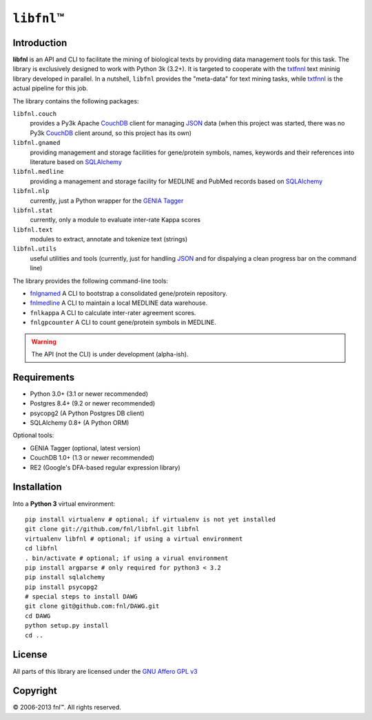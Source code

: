 #############
``libfnl``\ ™
#############

Introduction
============

**libfnl** is an API and CLI to facilitate the mining of biological texts by
providing data management tools for this task. The library is exclusively
designed to work with Python 3k (3.2+). It is targeted to cooperate with the
txtfnnl_ text mininig library developed in parallel. In a nutshell, ``libfnl``
provides the "meta-data" for text mining tasks, while txtfnnl_ is the actual
pipeline for this job.

The library contains the following packages:

``libfnl.couch``
    provides a Py3k Apache CouchDB_ client for managing JSON_ data (when this
    project was started, there was no Py3k CouchDB_ client around, so this
    project has its own)
``libfnl.gnamed``
    providing management and storage facilities for gene/protein symbols,
    names, keywords and their references into literature based on SQLAlchemy_
``libfnl.medline``
    providing a management and storage facility for MEDLINE and PubMed records
    based on SQLAlchemy_
``libfnl.nlp``
    currently, just a Python wrapper for the GENIA_ Tagger_
``libfnl.stat``
    currently, only a module to evaluate inter-rate Kappa scores
``libfnl.text``
    modules to extract, annotate and tokenize text (strings)
``libfnl.utils``
    useful utilities and tools (currently, just for handling JSON_ and for
    dispalying a clean progress bar on the command line)

The library provides the following command-line tools:
 
- fnlgnamed_ A CLI to bootstrap a consolidated gene/protein repository.
- fnlmedline_ A CLI to maintain a local MEDLINE data warehouse.
- ``fnlkappa`` A CLI to calculate inter-rater agreement scores.
- ``fnlgpcounter`` A CLI to count gene/protein symbols in MEDLINE.

.. warning:: The API (not the CLI) is under development (alpha-ish).

.. _CouchDB: http://couchdb.apache.org/
.. _JSON: http://www.json.org
.. _GENIA: http://www-tsujii.is.s.u-tokyo.ac.jp/GENIA/home/wiki.cgi
.. _SQLAlchemy: http://www.sqlalchemy.org/
.. _Tagger: http://www-tsujii.is.s.u-tokyo.ac.jp/GENIA/tagger/
.. _txtfnnl: http://github.com/fnl/txtfnnl
.. _fnlgnamed: http://github.com/fnl/libfnl/wiki/fnlgnamed.py
.. _fnlmedline: http://github.com/fnl/libfnl/wiki/fnlmedline.py

Requirements
============

* Python 3.0+ (3.1 or newer recommended)
* Postgres 8.4+ (9.2 or newer recommended)
* psycopg2 (A Python Postgres DB client)
* SQLAlchemy 0.8+ (A Python ORM)

Optional tools:

* GENIA Tagger (optional, latest version)
* CouchDB 1.0+ (1.3 or newer recommended)
* RE2 (Google's DFA-based regular expression library)

Installation
============

Into a **Python 3** virtual environment::

    pip install virtualenv # optional; if virtualenv is not yet installed
    git clone git://github.com/fnl/libfnl.git libfnl
    virtualenv libfnl # optional; if using a virtual environment
    cd libfnl
    . bin/activate # optional; if using a virual environment
    pip install argparse # only required for python3 < 3.2
    pip install sqlalchemy
    pip install psycopg2
    # special steps to install DAWG
    git clone git@github.com:fnl/DAWG.git
    cd DAWG
    python setup.py install
    cd ..

License
=======

All parts of this library are licensed under the `GNU Affero GPL v3`_

.. _GNU Affero GPL v3: http://www.gnu.org/licenses/agpl.html

Copyright
=========

© 2006-2013 fnl™. All rights reserved.
